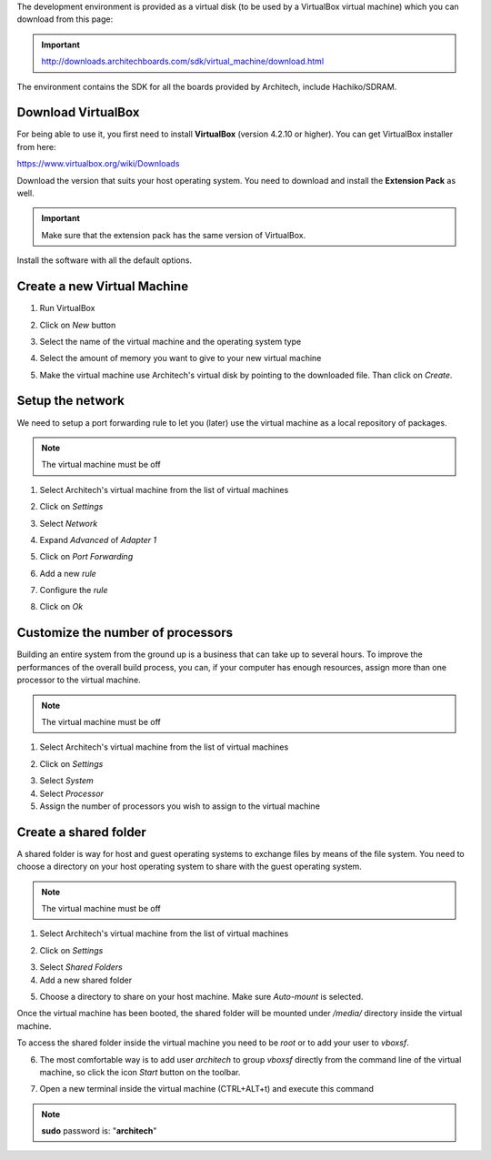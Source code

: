 The development environment is provided as a virtual disk (to be used by a VirtualBox virtual machine)
which you can download from this page:

.. important::

 http://downloads.architechboards.com/sdk/virtual_machine/download.html

The environment contains the SDK for all the boards provided by Architech, include Hachiko/SDRAM.

Download VirtualBox
-------------------

.. image:: _static/vdi_virtualbox_logo.png
   :align: left

For being able to use it, you first need to install **VirtualBox** (version 4.2.10 or higher).
You can get VirtualBox installer from here:

https://www.virtualbox.org/wiki/Downloads

Download the version that suits your host operating system. You need to download and install the **Extension Pack** as well.

.. important::
 Make sure that the extension pack has the same version of VirtualBox.

Install the software with all the default options. 

Create a new Virtual Machine
----------------------------

1. Run VirtualBox

.. image:: _static/vdi_open_virtualbox.png

2. Click on *New* button

.. image:: _static/vdi_new_virtual_machine.png

3. Select the name of the virtual machine and the operating system type

.. image:: _static/vdi_virtual_machine_name.png

4. Select the amount of memory you want to give to your new virtual machine

.. image:: _static/vdi_virtual_machine_memory.png

5. Make the virtual machine use Architech's virtual disk by pointing to the downloaded file. Than click on *Create*.

.. image:: _static/vdi_hard_drive.png

Setup the network
-----------------

We need to setup a port forwarding rule to let you (later) use the virtual machine as a local repository of packages.

.. note::

 The virtual machine must be off

1. Select Architech's virtual machine from the list of virtual machines

.. image:: _static/vdi_machine_listed.png

2. Click on *Settings*

.. image:: _static/vdi_click_settings.png

3. Select *Network*

.. image:: _static/vdi_network.png

4. Expand *Advanced* of *Adapter 1*

.. image:: _static/vdi_network_nat_advanced.png

5.  Click on *Port Forwarding*

.. image:: _static/vdi_network_nat_port_forwarding.png

6. Add a new *rule*

.. image:: _static/vdi_network_nat_port_forwarding_rule_add.png

7. Configure the *rule*

.. image:: _static/vdi_network_nat_port_forwarding_rule_added.png

8. Click on *Ok*

Customize the number of processors
----------------------------------

Building an entire system from the ground up is a business that can take up to several hours.
To improve the performances of the overall build process, you can, if your computer has enough resources, assign more than one
processor to the virtual machine.

.. note::

 The virtual machine must be off

1. Select Architech's virtual machine from the list of virtual machines

.. image:: _static/vdi_machine_listed.png

2. Click on *Settings*

.. image:: _static/vdi_click_settings.png

3. Select *System*

4. Select *Processor*

5. Assign the number of processors you wish to assign to the virtual machine

.. image:: _static/vdi_change_number_of_processors.png


Create a shared folder
----------------------

A shared folder is way for host and guest operating systems to exchange files by means of the file system.
You need to choose a directory on your host operating system to share with the guest operating system.

.. note::

 The virtual machine must be off

1. Select Architech's virtual machine from the list of virtual machines

.. image:: _static/vdi_machine_listed.png

2. Click on *Settings*

.. image:: _static/vdi_click_settings.png

3. Select *Shared Folders*

4. Add a new shared folder

.. image:: _static/vdi_add_shared_folder.png

5. Choose a directory to share on your host machine. Make sure *Auto-mount* is selected.

.. image:: _static/vdi_new_shared_folder.png

Once the virtual machine has been booted, the shared folder will be mounted under */media/* directory inside the virtual machine.

To access the shared folder inside the virtual machine you need to be *root* or to add your user to *vboxsf*.

6. The most comfortable way is to add user *architech* to group *vboxsf* directly from the command line of the virtual machine, so click the icon *Start* button on the toolbar.

.. image:: /_static/vbStart.png

7. Open a new terminal inside the virtual machine (CTRL+ALT+t) and execute this command

.. host::

 sudo usermod -a -G vboxsf architech

.. note::

 **sudo** password is: "**architech**"

